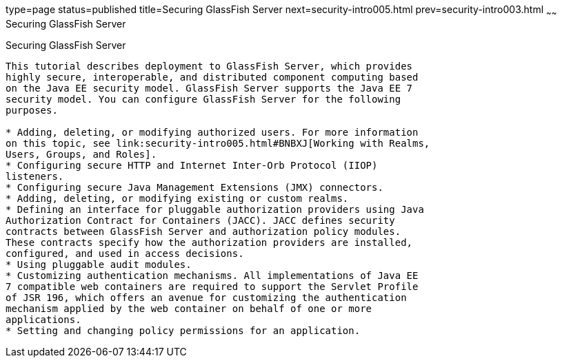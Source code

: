 type=page
status=published
title=Securing GlassFish Server
next=security-intro005.html
prev=security-intro003.html
~~~~~~
Securing GlassFish Server
=========================

[[BNBXI]]

[[securing-glassfish-server]]
Securing GlassFish Server
-------------------------

This tutorial describes deployment to GlassFish Server, which provides
highly secure, interoperable, and distributed component computing based
on the Java EE security model. GlassFish Server supports the Java EE 7
security model. You can configure GlassFish Server for the following
purposes.

* Adding, deleting, or modifying authorized users. For more information
on this topic, see link:security-intro005.html#BNBXJ[Working with Realms,
Users, Groups, and Roles].
* Configuring secure HTTP and Internet Inter-Orb Protocol (IIOP)
listeners.
* Configuring secure Java Management Extensions (JMX) connectors.
* Adding, deleting, or modifying existing or custom realms.
* Defining an interface for pluggable authorization providers using Java
Authorization Contract for Containers (JACC). JACC defines security
contracts between GlassFish Server and authorization policy modules.
These contracts specify how the authorization providers are installed,
configured, and used in access decisions.
* Using pluggable audit modules.
* Customizing authentication mechanisms. All implementations of Java EE
7 compatible web containers are required to support the Servlet Profile
of JSR 196, which offers an avenue for customizing the authentication
mechanism applied by the web container on behalf of one or more
applications.
* Setting and changing policy permissions for an application.



